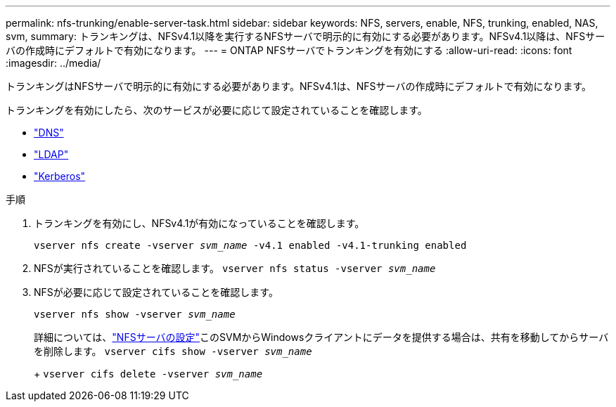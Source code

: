 ---
permalink: nfs-trunking/enable-server-task.html 
sidebar: sidebar 
keywords: NFS, servers, enable, NFS, trunking, enabled, NAS, svm, 
summary: トランキングは、NFSv4.1以降を実行するNFSサーバで明示的に有効にする必要があります。NFSv4.1以降は、NFSサーバの作成時にデフォルトで有効になります。 
---
= ONTAP NFSサーバでトランキングを有効にする
:allow-uri-read: 
:icons: font
:imagesdir: ../media/


[role="lead"]
トランキングはNFSサーバで明示的に有効にする必要があります。NFSv4.1は、NFSサーバの作成時にデフォルトで有効になります。

トランキングを有効にしたら、次のサービスが必要に応じて設定されていることを確認します。

* link:../nfs-config/configure-dns-host-name-resolution-task.html["DNS"]
* link:../nfs-config/using-ldap-concept.html["LDAP"]
* link:../nfs-config/kerberos-nfs-strong-security-concept.html["Kerberos"]


.手順
. トランキングを有効にし、NFSv4.1が有効になっていることを確認します。
+
`vserver nfs create -vserver _svm_name_ -v4.1 enabled -v4.1-trunking enabled`

. NFSが実行されていることを確認します。
`vserver nfs status -vserver _svm_name_`
. NFSが必要に応じて設定されていることを確認します。
+
`vserver nfs show -vserver _svm_name_`

+
詳細については、link:../nfs-config/create-server-task.html["NFSサーバの設定"]このSVMからWindowsクライアントにデータを提供する場合は、共有を移動してからサーバを削除します。
`vserver cifs show -vserver _svm_name_`

+
+
`vserver cifs delete -vserver _svm_name_`


